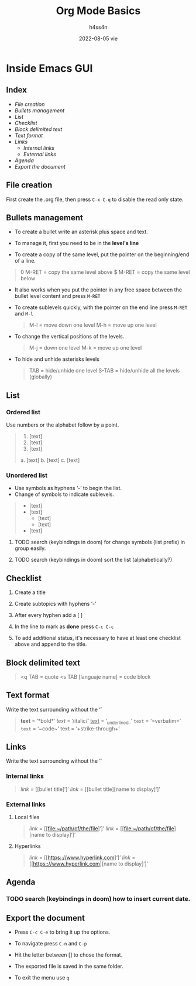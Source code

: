 #+title:    Org Mode Basics
#+author:   h4ss4n
#+date:     2022-08-05 vie

* Inside Emacs GUI

** Index

- [[File creation]]
- [[Bullets management]]
- [[List]]
- [[Checklist]]
- [[Block delimited text]]
- [[Text format]]
- [[Links]]
  - [[Internal links]]
  - [[External links]]
- [[Agenda]]
- [[Export the document]]


** File creation

First create the .org file, then press ~C-x C-q~ to disable the read only state.


** Bullets management

- To create a bullet write an asterisk plus space and text.

  #+begin_quote

    * Level 1

    ** Level 2

    *** Level 3

    **** Level 4

  #+end_quote

- To manage it, first you need to be in the *level's line*
- To create a copy of the same level, put the pointer on the beginning/end of a line.

#+begin_quote

    0 M-RET = copy the same level above
    $ M-RET = copy the same level below

#+end_quote

- It also works when you put the pointer in any free space between the bullet level content and press ~M-RET~
- To create sublevels quickly, with the pointer on the end line press ~M-RET~ and ~M-l~

  #+begin_quote

    M-l = move down one level
    M-h = move up one level

  #+end_quote

- To change the vertical positions of the levels.

  #+begin_quote

    M-j = down one level
    M-k = move up one level

  #+end_quote

- To hide and unhide asterisks levels

  #+begin_quote

    TAB = hide/unhide one level
    S-TAB = hide/unhide all the levels (globally)

  #+end_quote


** List

*** Ordered list

Use numbers or the alphabet follow by a point.

#+begin_quote

    1. [text]
    2. [text]
    3. [text]

    a. [text]
    b. [text]
    c. [text]

#+end_quote

*** Unordered list

- Use symbols as hyphens ‘-’ to begin the list.
- Change of symbols to indicate sublevels.

#+begin_quote

    - [text]
    - [text]
        + [text]
        + [text]
    - [text]

#+end_quote

**** TODO search (keybindings in doom) for change symbols (list prefix) in group easily.
**** TODO search (keybindings in doom) sort the list (alphabetically?)


** Checklist

1. Create a title
2. Create subtopics with hyphens ‘-’
3. After every hyphen add a [ ]
4. In the line to mark as *done* press ~C-c C-c~

   #+begin_quote

    * Title

    - [ ] Text 1
   
   #+end_quote

5. To add additional status, it's necessary to have at least one checklist above and append to the title.

    #+begin_quote

    * Title [/] and press ~C-c C-c~ to get [1/1]

    * Title [%] and press ~C-c C-c~ to get [100%]

   #+end_quote


** Block delimited text

#+begin_quote

    <q TAB = quote
    <s TAB [languaje name] = code block

#+end_quote


** Text format

Write the text surrounding without the ‘’

#+begin_quote

    *text* = ‘*bold*’
    /text/ = ‘/italic/’
    _text_ = ‘_underlined_’
    =text= = ‘=verbatim=’
    ~text~ = ‘~code~’
    +text+ = ‘+strike-through+’

#+end_quote


** Links

Write the text surrounding without the ‘’

*** Internal links

#+begin_quote

    [[link]] = [[bullet title]‘]’
    [[link]] = [[bullet title][name to display]‘]’

#+end_quote

*** External links

**** Local files

#+begin_quote

    [[link]] = [[file:~/path/of/the/file]‘]’
    [[link]] = [[file:~/path/of/the/file][name to display]‘]’

#+end_quote

**** Hyperlinks

#+begin_quote

    [[link]] = [[https:://www.hyperlink.com]‘]’
    [[link]] = [[https:://www.hyperlink.com][name to display]‘]’

#+end_quote


** Agenda

*** TODO search (keybindings in doom) how to insert current date.


** Export the document

- Press ~C-c C-e~ to bring it up the options.

- To navigate press ~C-n~ and ~C-p~

- Hit the letter between [] to chose the format.

- The exported file is saved in the same folder.

- To exit the menu use ~q~
